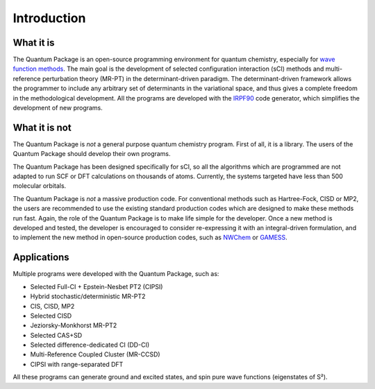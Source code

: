 Introduction
============

What it is
""""""""""

The |qp| is an open-source programming environment for quantum chemistry,
especially for `wave function methods <https://en.wikipedia.org/wiki/Ab_initio_quantum_chemistry_methods>`_.
The main goal is the development of selected configuration interaction (sCI)
methods and multi-reference perturbation theory (MR-PT) in the
determinant-driven paradigm.  The determinant-driven framework allows the
programmer to include any arbitrary set of determinants in the variational
space, and thus gives a complete freedom in the methodological development. All
the programs are developed with the `IRPF90`_ code generator, which simplifies
the development of new programs.



What it is not
""""""""""""""

The |qp| is *not* a general purpose quantum chemistry program.
First of all, it is a library. The users of the |qp| should develop
their own programs.

The |qp| has been designed specifically for sCI, so all the
algorithms which are programmed are not adapted to run SCF or DFT calculations
on thousands of atoms. Currently, the systems targeted have less than 500
molecular orbitals.

The |qp| is *not* a massive production code. For conventional
methods such as Hartree-Fock, CISD or MP2, the users are recommended to use the
existing standard production codes which are designed to make these methods run
fast. Again, the role of the |qp| is to make life simple for the
developer. Once a new method is developed and tested, the developer is encouraged
to consider re-expressing it with an integral-driven formulation, and to 
implement the new method in open-source production codes, such as `NWChem`_
or `GAMESS`_.


Applications
""""""""""""

Multiple programs were developed with the |qp|, such as:

- Selected Full-CI + Epstein-Nesbet PT2 (CIPSI)
- Hybrid stochastic/deterministic MR-PT2
- CIS, CISD, MP2
- Selected CISD
- Jeziorsky-Monkhorst MR-PT2
- Selected CAS+SD
- Selected difference-dedicated CI (DD-CI)
- Multi-Reference Coupled Cluster (MR-CCSD)
- CIPSI with range-separated DFT

All these programs can generate ground and excited states, and spin pure wave functions
(eigenstates of S²).


.. Links ..

.. _IRPF90: http://irpf90.ups-tlse.fr
.. _NWChem: http://www.nwchem-sw.org/
.. _GAMESS: https://www.msg.chem.iastate.edu/gamess/

.. |qp| replace:: Quantum Package
